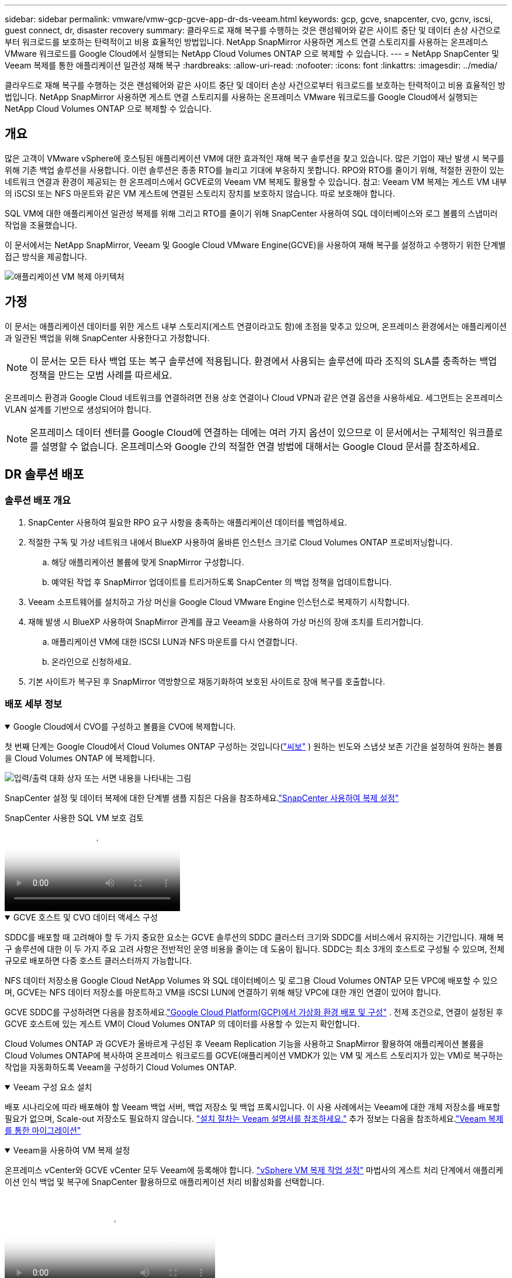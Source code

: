---
sidebar: sidebar 
permalink: vmware/vmw-gcp-gcve-app-dr-ds-veeam.html 
keywords: gcp, gcve, snapcenter, cvo, gcnv, iscsi, guest connect, dr, disaster recovery 
summary: 클라우드로 재해 복구를 수행하는 것은 랜섬웨어와 같은 사이트 중단 및 데이터 손상 사건으로부터 워크로드를 보호하는 탄력적이고 비용 효율적인 방법입니다.  NetApp SnapMirror 사용하면 게스트 연결 스토리지를 사용하는 온프레미스 VMware 워크로드를 Google Cloud에서 실행되는 NetApp Cloud Volumes ONTAP 으로 복제할 수 있습니다. 
---
= NetApp SnapCenter 및 Veeam 복제를 통한 애플리케이션 일관성 재해 복구
:hardbreaks:
:allow-uri-read: 
:nofooter: 
:icons: font
:linkattrs: 
:imagesdir: ../media/


[role="lead"]
클라우드로 재해 복구를 수행하는 것은 랜섬웨어와 같은 사이트 중단 및 데이터 손상 사건으로부터 워크로드를 보호하는 탄력적이고 비용 효율적인 방법입니다.  NetApp SnapMirror 사용하면 게스트 연결 스토리지를 사용하는 온프레미스 VMware 워크로드를 Google Cloud에서 실행되는 NetApp Cloud Volumes ONTAP 으로 복제할 수 있습니다.



== 개요

많은 고객이 VMware vSphere에 호스팅된 애플리케이션 VM에 대한 효과적인 재해 복구 솔루션을 찾고 있습니다.  많은 기업이 재난 발생 시 복구를 위해 기존 백업 솔루션을 사용합니다.  이런 솔루션은 종종 RTO를 늘리고 기대에 부응하지 못합니다.  RPO와 RTO를 줄이기 위해, 적절한 권한이 있는 네트워크 연결과 환경이 제공되는 한 온프레미스에서 GCVE로의 Veeam VM 복제도 활용할 수 있습니다.  참고: Veeam VM 복제는 게스트 VM 내부의 iSCSI 또는 NFS 마운트와 같은 VM 게스트에 연결된 스토리지 장치를 보호하지 않습니다.  따로 보호해야 합니다.

SQL VM에 대한 애플리케이션 일관성 복제를 위해 그리고 RTO를 줄이기 위해 SnapCenter 사용하여 SQL 데이터베이스와 로그 볼륨의 스냅미러 작업을 조율했습니다.

이 문서에서는 NetApp SnapMirror, Veeam 및 Google Cloud VMware Engine(GCVE)을 사용하여 재해 복구를 설정하고 수행하기 위한 단계별 접근 방식을 제공합니다.

image:dr-cvs-gcve-veeam-001.png["애플리케이션 VM 복제 아키텍처"]



== 가정

이 문서는 애플리케이션 데이터를 위한 게스트 내부 스토리지(게스트 연결이라고도 함)에 초점을 맞추고 있으며, 온프레미스 환경에서는 애플리케이션과 일관된 백업을 위해 SnapCenter 사용한다고 가정합니다.


NOTE: 이 문서는 모든 타사 백업 또는 복구 솔루션에 적용됩니다.  환경에서 사용되는 솔루션에 따라 조직의 SLA를 충족하는 백업 정책을 만드는 모범 사례를 따르세요.

온프레미스 환경과 Google Cloud 네트워크를 연결하려면 전용 상호 연결이나 Cloud VPN과 같은 연결 옵션을 사용하세요.  세그먼트는 온프레미스 VLAN 설계를 기반으로 생성되어야 합니다.


NOTE: 온프레미스 데이터 센터를 Google Cloud에 연결하는 데에는 여러 가지 옵션이 있으므로 이 문서에서는 구체적인 워크플로를 설명할 수 없습니다.  온프레미스와 Google 간의 적절한 연결 방법에 대해서는 Google Cloud 문서를 참조하세요.



== DR 솔루션 배포



=== 솔루션 배포 개요

. SnapCenter 사용하여 필요한 RPO 요구 사항을 충족하는 애플리케이션 데이터를 백업하세요.
. 적절한 구독 및 가상 네트워크 내에서 BlueXP 사용하여 올바른 인스턴스 크기로 Cloud Volumes ONTAP 프로비저닝합니다.
+
.. 해당 애플리케이션 볼륨에 맞게 SnapMirror 구성합니다.
.. 예약된 작업 후 SnapMirror 업데이트를 트리거하도록 SnapCenter 의 백업 정책을 업데이트합니다.


. Veeam 소프트웨어를 설치하고 가상 머신을 Google Cloud VMware Engine 인스턴스로 복제하기 시작합니다.
. 재해 발생 시 BlueXP 사용하여 SnapMirror 관계를 끊고 Veeam을 사용하여 가상 머신의 장애 조치를 트리거합니다.
+
.. 애플리케이션 VM에 대한 ISCSI LUN과 NFS 마운트를 다시 연결합니다.
.. 온라인으로 신청하세요.


. 기본 사이트가 복구된 후 SnapMirror 역방향으로 재동기화하여 보호된 사이트로 장애 복구를 호출합니다.




=== 배포 세부 정보

.Google Cloud에서 CVO를 구성하고 볼륨을 CVO에 복제합니다.
[%collapsible%open]
====
첫 번째 단계는 Google Cloud에서 Cloud Volumes ONTAP 구성하는 것입니다(link:vmw-gcp-gcve-guest-storage.html["씨보"^] ) 원하는 빈도와 스냅샷 보존 기간을 설정하여 원하는 볼륨을 Cloud Volumes ONTAP 에 복제합니다.

image:dr-cvo-gcve-002.png["입력/출력 대화 상자 또는 서면 내용을 나타내는 그림"]

SnapCenter 설정 및 데이터 복제에 대한 단계별 샘플 지침은 다음을 참조하세요.link:vmw-aws-vmc-guest-storage-dr.html#config-snapmirror["SnapCenter 사용하여 복제 설정"]

.SnapCenter 사용한 SQL VM 보호 검토
video::395e33db-0d63-4e48-8898-b01200f006ca[panopto]
====
.GCVE 호스트 및 CVO 데이터 액세스 구성
[%collapsible%open]
====
SDDC를 배포할 때 고려해야 할 두 가지 중요한 요소는 GCVE 솔루션의 SDDC 클러스터 크기와 SDDC를 서비스에서 유지하는 기간입니다.  재해 복구 솔루션에 대한 이 두 가지 주요 고려 사항은 전반적인 운영 비용을 줄이는 데 도움이 됩니다.  SDDC는 최소 3개의 호스트로 구성될 수 있으며, 전체 규모로 배포하면 다중 호스트 클러스터까지 가능합니다.

NFS 데이터 저장소용 Google Cloud NetApp Volumes 와 SQL 데이터베이스 및 로그용 Cloud Volumes ONTAP 모든 VPC에 배포할 수 있으며, GCVE는 NFS 데이터 저장소를 마운트하고 VM을 iSCSI LUN에 연결하기 위해 해당 VPC에 대한 개인 연결이 있어야 합니다.

GCVE SDDC를 구성하려면 다음을 참조하세요.link:vmw-gcp-gcve-setup.html["Google Cloud Platform(GCP)에서 가상화 환경 배포 및 구성"^] .  전제 조건으로, 연결이 설정된 후 GCVE 호스트에 있는 게스트 VM이 Cloud Volumes ONTAP 의 데이터를 사용할 수 있는지 확인합니다.

Cloud Volumes ONTAP 과 GCVE가 올바르게 구성된 후 Veeam Replication 기능을 사용하고 SnapMirror 활용하여 애플리케이션 볼륨을 Cloud Volumes ONTAP에 복사하여 온프레미스 워크로드를 GCVE(애플리케이션 VMDK가 있는 VM 및 게스트 스토리지가 있는 VM)로 복구하는 작업을 자동화하도록 Veeam을 구성하기 Cloud Volumes ONTAP.

====
.Veeam 구성 요소 설치
[%collapsible%open]
====
배포 시나리오에 따라 배포해야 할 Veeam 백업 서버, 백업 저장소 및 백업 프록시입니다.  이 사용 사례에서는 Veeam에 대한 개체 저장소를 배포할 필요가 없으며, Scale-out 저장소도 필요하지 않습니다. https://helpcenter.veeam.com/docs/backup/vsphere/replication_components.html?ver=120["설치 절차는 Veeam 설명서를 참조하세요."] 추가 정보는 다음을 참조하세요.link:vmw-gcp-gcve-migrate-veeam.html["Veeam 복제를 통한 마이그레이션"]

====
.Veeam을 사용하여 VM 복제 설정
[%collapsible%open]
====
온프레미스 vCenter와 GCVE vCenter 모두 Veeam에 등록해야 합니다. https://helpcenter.veeam.com/docs/backup/vsphere/replica_job.html?ver=120["vSphere VM 복제 작업 설정"]  마법사의 게스트 처리 단계에서 애플리케이션 인식 백업 및 복구에 SnapCenter 활용하므로 애플리케이션 처리 비활성화를 선택합니다.

video::8b7e4a9b-7de1-4d48-a8e2-b01200f00692[panopto,width=360]
====
.Microsoft SQL Server VM의 장애 조치
[%collapsible%open]
====
video::9762dc99-081b-41a2-ac68-b01200f00ac0[panopto,width=360]
====


== 이 솔루션의 이점

* SnapMirror 의 효율적이고 탄력적인 복제를 사용합니다.
* ONTAP 스냅샷 보존을 통해 사용 가능한 모든 시점으로 복구합니다.
* 스토리지, 컴퓨팅, 네트워크 및 애플리케이션 검증 단계 등 수백 개에서 수천 개의 VM을 복구하는 데 필요한 모든 단계에 대한 전체 자동화가 가능합니다.
* SnapCenter 복제된 볼륨을 변경하지 않는 복제 메커니즘을 사용합니다.
+
** 이렇게 하면 볼륨과 스냅샷의 데이터 손상 위험을 방지할 수 있습니다.
** DR 테스트 워크플로우 동안 복제 중단을 방지합니다.
** DR을 넘어 개발/테스트, 보안 테스트, 패치 및 업그레이드 테스트, 수정 테스트 등 워크플로우에 DR 데이터를 활용합니다.


* Veeam Replication을 사용하면 DR 사이트에서 VM IP 주소를 변경할 수 있습니다.

